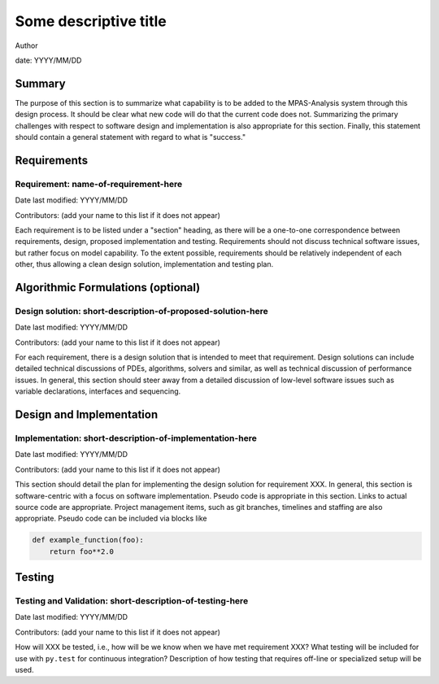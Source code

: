 
Some descriptive title
======================

Author

date: YYYY/MM/DD


Summary
-------

The purpose of this section is to summarize what capability is to be added to
the MPAS-Analysis system through this design process. It should be clear
what new code will do that the current code does not. Summarizing the primary
challenges with respect to software design and implementation is also
appropriate for this section. Finally, this statement should contain a general
statement with regard to what is "success."


Requirements
------------

Requirement: name-of-requirement-here
^^^^^^^^^^^^^^^^^^^^^^^^^^^^^^^^^^^^^

Date last modified: YYYY/MM/DD

Contributors: (add your name to this list if it does not appear)


Each requirement is to be listed under a "section" heading, as there will be a
one-to-one correspondence between requirements, design, proposed implementation
and testing. Requirements should not discuss technical software issues, but
rather focus on model capability. To the extent possible, requirements should
be relatively independent of each other, thus allowing a clean design solution,
implementation and testing plan.


Algorithmic Formulations (optional)
-----------------------------------

Design solution: short-description-of-proposed-solution-here
^^^^^^^^^^^^^^^^^^^^^^^^^^^^^^^^^^^^^^^^^^^^^^^^^^^^^^^^^^^^

Date last modified: YYYY/MM/DD

Contributors: (add your name to this list if it does not appear)

For each requirement, there is a design solution that is intended to meet that
requirement. Design solutions can include detailed technical discussions of
PDEs, algorithms, solvers and similar, as well as technical discussion of
performance issues. In general, this section should steer away from a detailed
discussion of low-level software issues such as variable declarations,
interfaces and sequencing.


Design and Implementation
-------------------------

Implementation: short-description-of-implementation-here
^^^^^^^^^^^^^^^^^^^^^^^^^^^^^^^^^^^^^^^^^^^^^^^^^^^^^^^^

Date last modified: YYYY/MM/DD

Contributors: (add your name to this list if it does not appear)

This section should detail the plan for implementing the design solution for
requirement XXX. In general, this section is software-centric with a focus on
software implementation. Pseudo code is appropriate in this section. Links to
actual source code are appropriate. Project management items, such as git
branches, timelines and staffing are also appropriate. Pseudo code can be
included via blocks like

.. code-block:: python

   def example_function(foo):
       return foo**2.0


Testing
-------

Testing and Validation: short-description-of-testing-here
^^^^^^^^^^^^^^^^^^^^^^^^^^^^^^^^^^^^^^^^^^^^^^^^^^^^^^^^^

Date last modified: YYYY/MM/DD

Contributors: (add your name to this list if it does not appear)

How will XXX be tested, i.e., how will be we know when we have met requirement
XXX? What testing will be included for use with ``py.test`` for continuous
integration? Description of how testing that requires off-line or specialized
setup will be used.
